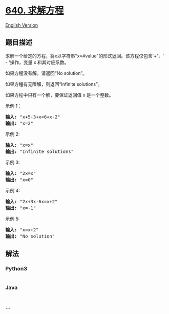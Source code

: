 * [[https://leetcode-cn.com/problems/solve-the-equation][640. 求解方程]]
  :PROPERTIES:
  :CUSTOM_ID: 求解方程
  :END:
[[./solution/0600-0699/0640.Solve the Equation/README_EN.org][English
Version]]

** 题目描述
   :PROPERTIES:
   :CUSTOM_ID: 题目描述
   :END:

#+begin_html
  <!-- 这里写题目描述 -->
#+end_html

#+begin_html
  <p>
#+end_html

求解一个给定的方程，将x以字符串"x=#value"的形式返回。该方程仅包含'+'，' -
'操作，变量 x 和其对应系数。

#+begin_html
  </p>
#+end_html

#+begin_html
  <p>
#+end_html

如果方程没有解，请返回“No solution”。

#+begin_html
  </p>
#+end_html

#+begin_html
  <p>
#+end_html

如果方程有无限解，则返回“Infinite solutions”。

#+begin_html
  </p>
#+end_html

#+begin_html
  <p>
#+end_html

如果方程中只有一个解，要保证返回值 x 是一个整数。

#+begin_html
  </p>
#+end_html

#+begin_html
  <p>
#+end_html

示例 1：

#+begin_html
  </p>
#+end_html

#+begin_html
  <pre><strong>输入:</strong> &quot;x+5-3+x=6+x-2&quot;
  <strong>输出:</strong> &quot;x=2&quot;
  </pre>
#+end_html

#+begin_html
  <p>
#+end_html

示例 2:

#+begin_html
  </p>
#+end_html

#+begin_html
  <pre><strong>输入:</strong> &quot;x=x&quot;
  <strong>输出:</strong> &quot;Infinite solutions&quot;
  </pre>
#+end_html

#+begin_html
  <p>
#+end_html

示例 3:

#+begin_html
  </p>
#+end_html

#+begin_html
  <pre><strong>输入:</strong> &quot;2x=x&quot;
  <strong>输出:</strong> &quot;x=0&quot;
  </pre>
#+end_html

#+begin_html
  <p>
#+end_html

示例 4:

#+begin_html
  </p>
#+end_html

#+begin_html
  <pre><strong>输入:</strong> &quot;2x+3x-6x=x+2&quot;
  <strong>输出:</strong> &quot;x=-1&quot;
  </pre>
#+end_html

#+begin_html
  <p>
#+end_html

示例 5:

#+begin_html
  </p>
#+end_html

#+begin_html
  <pre><strong>输入:</strong> &quot;x=x+2&quot;
  <strong>输出:</strong> &quot;No solution&quot;
  </pre>
#+end_html

** 解法
   :PROPERTIES:
   :CUSTOM_ID: 解法
   :END:

#+begin_html
  <!-- 这里可写通用的实现逻辑 -->
#+end_html

#+begin_html
  <!-- tabs:start -->
#+end_html

*** *Python3*
    :PROPERTIES:
    :CUSTOM_ID: python3
    :END:

#+begin_html
  <!-- 这里可写当前语言的特殊实现逻辑 -->
#+end_html

#+begin_src python
#+end_src

*** *Java*
    :PROPERTIES:
    :CUSTOM_ID: java
    :END:

#+begin_html
  <!-- 这里可写当前语言的特殊实现逻辑 -->
#+end_html

#+begin_src java
#+end_src

*** *...*
    :PROPERTIES:
    :CUSTOM_ID: section
    :END:
#+begin_example
#+end_example

#+begin_html
  <!-- tabs:end -->
#+end_html

